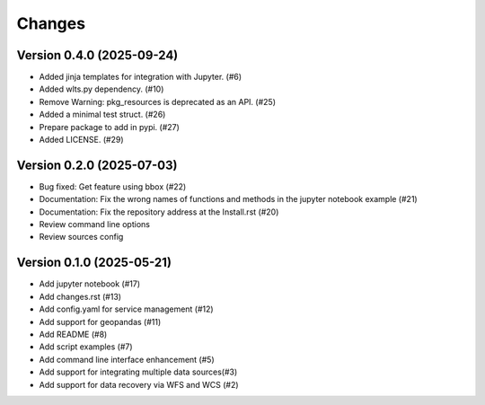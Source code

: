 ..
    This file is part of Python Client Library for Harmonize Datasources.
    Copyright (C) 2025 INPE.

    This program is free software: you can redistribute it and/or modify
    it under the terms of the GNU General Public License as published by
    the Free Software Foundation, either version 3 of the License, or
    (at your option) any later version.

    This program is distributed in the hope that it will be useful,
    but WITHOUT ANY WARRANTY; without even the implied warranty of
    MERCHANTABILITY or FITNESS FOR A PARTICULAR PURPOSE. See the
    GNU General Public License for more details.

    You should have received a copy of the GNU General Public License
    along with this program. If not, see <https://www.gnu.org/licenses/gpl-3.0.html>.


=======
Changes
=======

Version 0.4.0 (2025-09-24)
--------------------------

- Added jinja templates for integration with Jupyter. (#6)
- Added wlts.py dependency. (#10)
- Remove Warning: pkg_resources is deprecated as an API. (#25)
- Added a minimal test struct. (#26)
- Prepare package to add in pypi. (#27)
- Added LICENSE. (#29)


Version 0.2.0 (2025-07-03)
--------------------------

- Bug fixed: Get feature using bbox (#22)
- Documentation: Fix the wrong names of functions and methods in the jupyter notebook example (#21)
- Documentation: Fix the repository address at the Install.rst (#20)
- Review command line options
- Review sources config

Version 0.1.0 (2025-05-21)
--------------------------


- Add jupyter notebook (#17)
- Add changes.rst (#13)
- Add config.yaml for service management (#12)
- Add support for geopandas (#11)
- Add README (#8)
- Add script examples (#7)
- Add command line interface enhancement (#5)
- Add support for integrating multiple data sources(#3)
- Add support for data recovery via WFS and WCS (#2)

